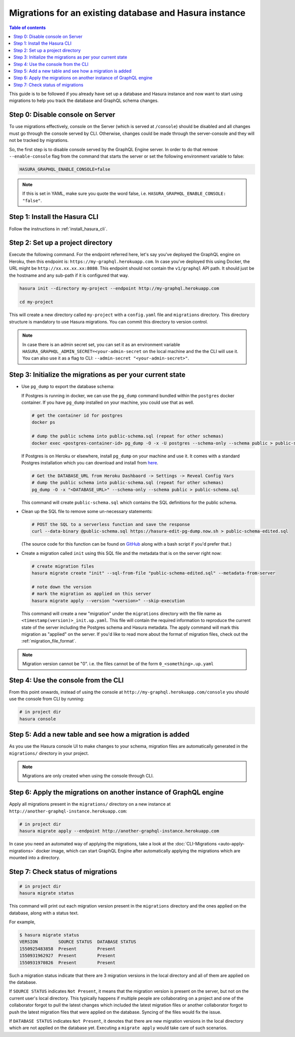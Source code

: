 Migrations for an existing database and Hasura instance
=======================================================

.. contents:: Table of contents
  :backlinks: none
  :depth: 1
  :local:

This guide is to be followed if you already have set up a database and Hasura
instance and now want to start using migrations to help you track the database
and GraphQL schema changes.

Step 0: Disable console on Server
---------------------------------

To use migrations effectively, console on the Server (which is served at
``/console``) should be disabled and all changes must go through the console
served by CLI. Otherwise, changes could be made through the server-console and
they will not be tracked by migrations.

So, the first step is to disable console served by the GraphQL Engine server. In
order to do that remove ``--enable-console`` flag from the command that starts
the server or set the following environment variable to false:

.. code-block:: bash

   HASURA_GRAPHQL_ENABLE_CONSOLE=false

.. note::

   If this is set in YAML, make sure you quote the word false, i.e.
   ``HASURA_GRAPHQL_ENABLE_CONSOLE: "false"``.

Step 1: Install the Hasura CLI
------------------------------

Follow the instructions in :ref:`install_hasura_cli`.

Step 2: Set up a project directory
----------------------------------

Execute the following command. For the endpoint referred here, let's say you've
deployed the GraphQL engine on Heroku, then this endpoint is:
``https://my-graphql.herokuapp.com``. In case you've deployed this using Docker,
the URL might be ``http://xx.xx.xx.xx:8080``. This endpoint should not contain
the ``v1/graphql`` API path. It should just be the hostname and any
sub-path if it is configured that way. 

.. code-block:: bash

  hasura init --directory my-project --endpoint http://my-graphql.herokuapp.com

  cd my-project

This will create a new directory called ``my-project`` with a ``config.yaml``
file and ``migrations`` directory. This directory structure is mandatory to use
Hasura migrations. You can commit this directory to version control.

.. note::

   In case there is an admin secret set, you can set it as an environment
   variable ``HASURA_GRAPHQL_ADMIN_SECRET=<your-admin-secret`` on the local
   machine and the the CLI will use it. You can also use it as a flag to CLI:
   ``--admin-secret "<your-admin-secret>"``.

Step 3: Initialize the migrations as per your current state
-----------------------------------------------------------

- Use ``pg_dump`` to export the database schema:

  If Postgres is running in docker, we can use the ``pg_dump``
  command bundled within the ``postgres`` docker container. If you have
  ``pg_dump`` installed on your machine, you could use that as well.

  .. code-block:: bash

     # get the container id for postgres
     docker ps

     # dump the public schema into public-schema.sql (repeat for other schemas)
     docker exec <postgres-container-id> pg_dump -O -x -U postgres --schema-only --schema public > public-schema.sql

  If Postgres is on Heroku or elsewhere, install ``pg_dump`` on your machine and
  use it. It comes with a standard Postgres installation which you can download
  and install from `here <https://www.postgresql.org/download/>`__.

  .. code-block:: bash

     # Get the DATABASE_URL from Heroku Dashbaord -> Settings -> Reveal Config Vars
     # dump the public schema into public-schema.sql (repeat for other schemas)
     pg_dump -O -x "<DATABASE_URL>" --schema-only --schema public > public-schema.sql

  This command will create ``public-schema.sql`` which contains the SQL
  definitions for the public schema.

- Clean up the SQL file to remove some un-necessary statements:

  .. code-block:: bash

     # POST the SQL to a serverless function and save the response
     curl --data-binary @public-schema.sql https://hasura-edit-pg-dump.now.sh > public-schema-edited.sql

  (The source code for this function can be found on `GitHub <https://github.com/hasura/graphql-engine/tree/master/scripts/edit-pg-dump>`__ along with a bash script if you'd prefer that.)

- Create a migration called ``init`` using this SQL file and the metadata that
  is on the server right now:

  .. code-block:: bash

     # create migration files
     hasura migrate create "init" --sql-from-file "public-schema-edited.sql" --metadata-from-server

     # note down the version
     # mark the migration as applied on this server
     hasura migrate apply --version "<version>" --skip-execution

  This command will create a new "migration" under the ``migrations`` directory
  with the file name as ``<timestamp(version)>_init.up.yaml``. This file will
  contain the required information to reproduce the current state of the server
  including the Postgres schema and Hasura metadata. The apply command will mark
  this migration as "applied" on the server. If you'd like to read more about
  the format of migration files, check out the :ref:`migration_file_format`.

.. note::

  Migration version cannot be "0". i.e. the files cannot be of the form ``0_<something>.up.yaml``

Step 4: Use the console from the CLI
------------------------------------

From this point onwards, instead of using the console at
``http://my-graphql.herokuapp.com/console`` you should use the console from CLI
by running:

.. code-block:: bash

   # in project dir
   hasura console

Step 5: Add a new table and see how a migration is added
--------------------------------------------------------

As you use the Hasura console UI to make changes to your schema, migration files are automatically generated
in the ``migrations/`` directory in your project.

.. note::

   Migrations are only created when using the console through CLI.

Step 6: Apply the migrations on another instance of GraphQL engine
------------------------------------------------------------------

Apply all migrations present in the ``migrations/`` directory on a new
instance at ``http://another-graphql-instance.herokuapp.com``:

.. code-block:: bash

   # in project dir
   hasura migrate apply --endpoint http://another-graphql-instance.herokuapp.com

In case you need an automated way of applying the migrations, take a look at the
:doc:`CLI-Migrations <auto-apply-migrations>` docker image, which can start
GraphQL Engine after automatically applying the migrations which are
mounted into a directory.  

Step 7: Check status of migrations
----------------------------------

.. code-block:: bash

   # in project dir
   hasura migrate status

This command will print out each migration version present in the ``migrations``
directory and the ones applied on the database, along with a status text.

For example,

.. code-block:: bash

   $ hasura migrate status
   VERSION        SOURCE STATUS  DATABASE STATUS
   1550925483858  Present        Present
   1550931962927  Present        Present
   1550931970826  Present        Present

Such a migration status indicate that there are 3 migration versions in the
local directory and all of them are applied on the database.

If ``SOURCE STATUS`` indicates ``Not Present``, it means that the migration
version is present on the server, but not on the current user's local directory.
This typically happens if multiple people are collaborating on a project and one
of the collaborator forgot to pull the latest changes which included the latest
migration files or another collaborator forgot to push the latest migration
files that were applied on the database. Syncing of the files would fix the
issue.

If ``DATABASE STATUS`` indicates ``Not Present``, it denotes that there are new
migration versions in the local directory which are not applied on the database
yet. Executing a ``migrate apply`` would take care of such scenarios.
